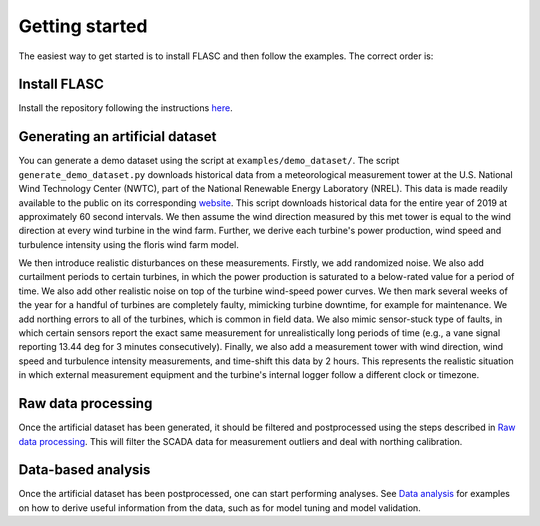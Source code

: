 Getting started
---------------

The easiest way to get started is to install FLASC and
then follow the examples. The correct order is:

Install FLASC
=============
Install the repository following the instructions `here <installation.html>`_.

Generating an artificial dataset
================================
You can generate a demo dataset using the script at
``examples/demo_dataset/``. The script ``generate_demo_dataset.py`` downloads
historical data from a meteorological measurement tower at the U.S. National
Wind Technology Center (NWTC), part of the National Renewable Energy
Laboratory (NREL). This data is made readily available to the public on its
corresponding `website <https://midcdmz.nrel.gov/>`_. This script downloads
historical data for the entire year of 2019 at approximately 60 second
intervals. We then assume the wind direction measured by this met tower
is equal to the wind direction at every wind turbine in the wind farm.
Further, we derive each turbine's power production, wind speed and turbulence
intensity using the floris wind farm model.

We then introduce realistic disturbances on these measurements. Firstly, we
add randomized noise. We also add curtailment periods to certain turbines,
in which the power production is saturated to a below-rated value for a
period of time. We also add other realistic noise on top of the turbine
wind-speed power curves. We then mark several weeks of the year for
a handful of turbines are completely faulty, mimicking turbine downtime,
for example for maintenance. We add northing errors to all of the turbines,
which is common in field data. We also mimic sensor-stuck type of faults,
in which certain sensors report the exact same measurement for unrealistically
long periods of time (e.g., a vane signal reporting 13.44 deg for 3 minutes
consecutively). Finally, we also add a measurement tower with wind direction,
wind speed and turbulence intensity measurements, and time-shift this data
by 2 hours. This represents the realistic situation in which external
measurement equipment and the turbine's internal logger follow a different
clock or timezone.

Raw data processing
===================
Once the artificial dataset has been generated, it should be filtered and
postprocessed using the steps described in 
`Raw data processing <data_processing.html>`_. This will filter the SCADA data
for measurement outliers and deal with northing calibration.


Data-based analysis
===================
Once the artificial dataset has been postprocessed, one can start performing
analyses. See `Data analysis <data_analysis.html>`_ for examples on how to
derive useful information from the data, such as for model tuning and model
validation.

.. seealso:: `Return to table of contents <index.html>`_ 
